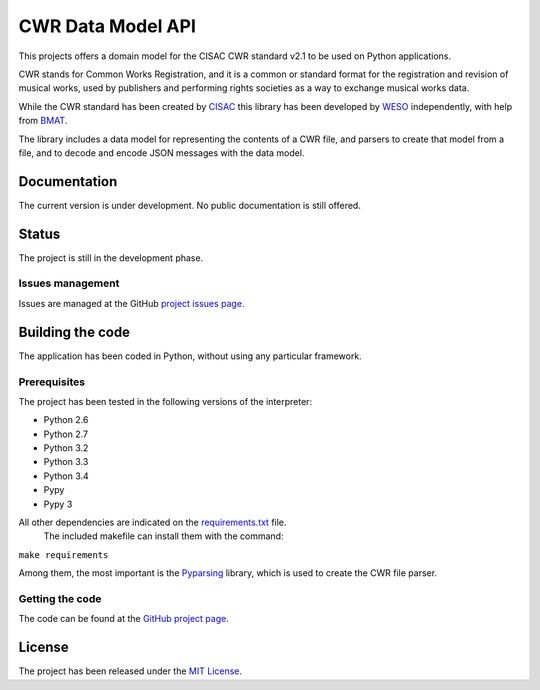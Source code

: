 CWR Data Model API
==================

This projects offers a domain model for the CISAC CWR standard v2.1 to be
used on Python applications.

CWR stands for Common Works Registration, and it is a common or standard
format for the registration and revision of musical works, used by
publishers and performing rights societies as a way to exchange musical
works data.

While the CWR standard has been created by `CISAC`_ this library has been
developed by `WESO`_ independently, with help from `BMAT`_.

The library includes a data model for representing the contents of a CWR
file, and parsers to create that model from a file, and to decode and
encode JSON messages with the data model.

Documentation
-------------

The current version is under development. No public documentation is still
offered.

Status
------

The project is still in the development phase.

Issues management
~~~~~~~~~~~~~~~~~

Issues are managed at the GitHub `project issues page`_.

Building the code
-----------------

The application has been coded in Python, without using any particular
framework.

Prerequisites
~~~~~~~~~~~~~

The project has been tested in the following versions of the interpreter:

- Python 2.6
- Python 2.7
- Python 3.2
- Python 3.3
- Python 3.4
- Pypy
- Pypy 3

All other dependencies are indicated on the `requirements.txt`_ file.
 The included makefile can install them with the command:

``make requirements``

Among them, the most important is the `Pyparsing`_ library, which is used
to create the CWR file parser.

Getting the code
~~~~~~~~~~~~~~~~

The code can be found at the `GitHub project page`_.

License
-------

The project has been released under the `MIT License`_.

.. _CISAC: http://www.cisac.org/
.. _BMAT: http://www.bmat.com/
.. _WESO: http://www.weso.es/
.. _project issues page: https://github.com/weso/CWR-DataApi/issues
.. _Pyparsing: https://pyparsing.wikispaces.com/
.. _requirements.txt: requirements.txt
.. _GitHub project page: https://github.com/weso/CWR-DataApi
.. _MIT License: http://www.opensource.org/licenses/mit-license.php
